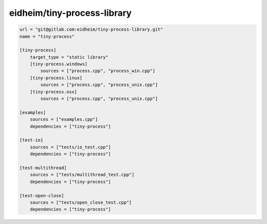 eidheim/tiny-process-library
==============================================

.. code-block:: TOML

    url = "git@gitlab.com:eidheim/tiny-process-library.git"
    name = "tiny-process"

    [tiny-process]
        target_type = "static library"
        [tiny-process.windows]
            sources = ["process.cpp", "process_win.cpp"]
        [tiny-process.linux]
            sources = ["process.cpp", "process_unix.cpp"]
        [tiny-process.osx]
            sources = ["process.cpp", "process_unix.cpp"]

    [examples]
        sources = ["examples.cpp"]
        dependencies = ["tiny-process"]

    [test-io]
        sources = ["tests/io_test.cpp"]
        dependencies = ["tiny-process"]

    [test-multithread]
        sources = ["tests/multithread_test.cpp"]
        dependencies = ["tiny-process"]

    [test-open-close]
        sources = ["tests/open_close_test.cpp"]
        dependencies = ["tiny-process"]